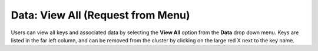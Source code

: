 

Data: View All (Request from Menu)
=====================================

Users can view all keys and associated data by selecting the **View
All** option from the **Data** drop down menu. Keys are listed in the
far left column, and can be removed from the cluster by clicking on
the large red X next to the key name. 
